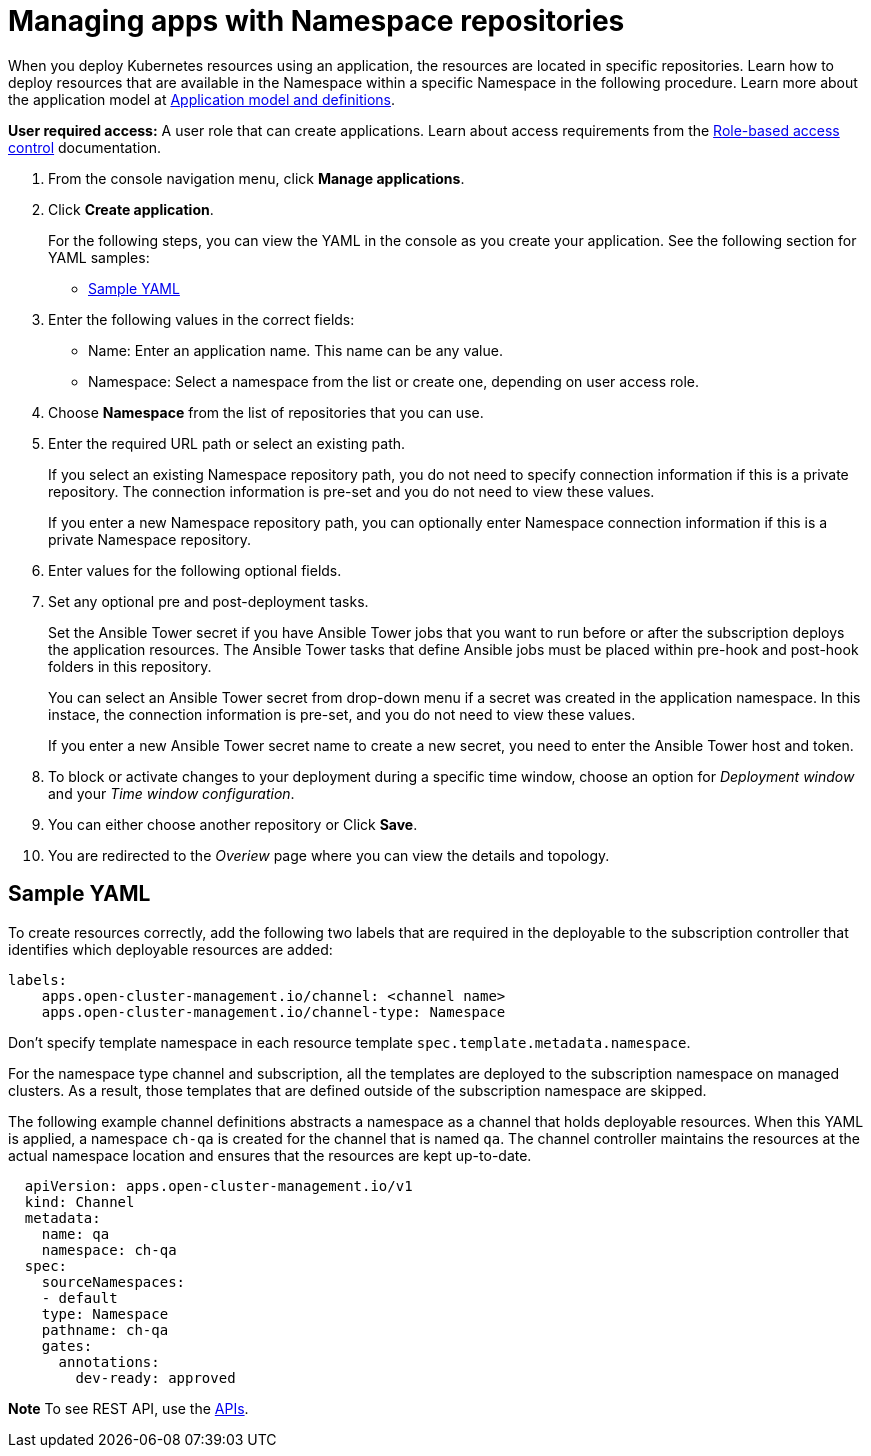 [#managing-apps-with-local-cluster-repositories]
= Managing apps with Namespace repositories

When you deploy Kubernetes resources using an application, the resources are located in specific repositories. Learn how to deploy resources that are available in the Namespace within a specific Namespace in the following procedure. Learn more about the application model at xref:../manage_applications/app_model.adoc#application-model-and-definitions[Application model and definitions].

*User required access:* A user role that can create applications. Learn about access requirements from the link:../security/rbac.adoc#role-based-access-control[Role-based access control] documentation.


1. From the console navigation menu, click *Manage applications*.

2. Click *Create application*.

+
For the following steps, you can view the YAML in the console as you create your application. See the following section for YAML samples:

* <<sample-yaml,Sample YAML>>

3. Enter the following values in the correct fields:
+
* Name: Enter an application name. This name can be any value.
* Namespace: Select a namespace from the list or create one, depending on user access role.

4. Choose *Namespace* from the list of repositories that you can use.

5. Enter the required URL path or select an existing path.

+
If you select an existing Namespace repository path, you do not need to specify connection information if this is a private repository. The connection information is pre-set and you do not need to view these values. 

+
If you enter a new Namespace repository path, you can optionally enter Namespace connection information if this is a private Namespace repository.

6. Enter values for the following optional fields.
 
7. Set any optional pre and post-deployment tasks. 

+
Set the Ansible Tower secret if you have Ansible Tower jobs that you want to run before or after the subscription deploys the application resources. The Ansible Tower tasks that define Ansible jobs must be placed within pre-hook and post-hook folders in this repository.

+
You can select an Ansible Tower secret from drop-down menu if a secret was created in the application namespace. In this instace, the connection information is pre-set, and you do not need to view these values. 

+
If you enter a new Ansible Tower secret name to create a new secret, you need to enter the Ansible Tower host and token.
 

8. To block or activate changes to your deployment during a specific time window, choose an option for _Deployment window_ and your _Time window configuration_.

9. You can either choose another repository or Click *Save*.

10. You are redirected to the _Overiew_ page where you can view the details and topology.

[#sample-yaml]
== Sample YAML

To create resources correctly, add the following two labels that are required in the deployable to the subscription controller that identifies which deployable resources are added:

----
labels:
    apps.open-cluster-management.io/channel: <channel name>
    apps.open-cluster-management.io/channel-type: Namespace
----

Don't specify template namespace in each resource template `spec.template.metadata.namespace`. 

For the namespace type channel and subscription, all the templates are deployed to the subscription namespace on managed clusters. As a result, those templates that are defined outside of the subscription namespace are skipped.

The following example channel definitions abstracts a namespace as a channel that holds deployable resources. When this YAML is applied, a namespace `ch-qa` is created for the channel that is named `qa`. The channel controller maintains the resources at the actual namespace location and ensures that the resources are kept up-to-date.

[source,yaml]
----
  apiVersion: apps.open-cluster-management.io/v1
  kind: Channel
  metadata:
    name: qa
    namespace: ch-qa
  spec:
    sourceNamespaces:
    - default
    type: Namespace
    pathname: ch-qa
    gates:
      annotations:
        dev-ready: approved
----

*Note* To see REST API, use the link:../apis/api.adoc#apis[APIs].
 
